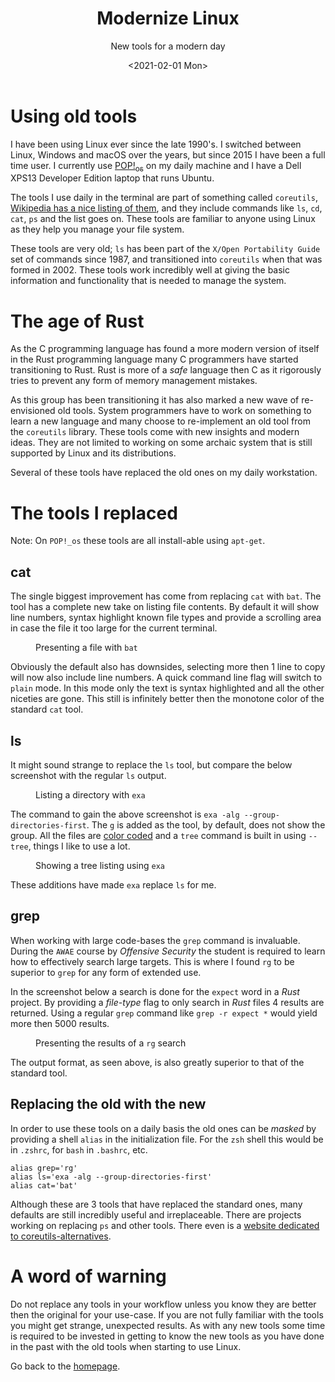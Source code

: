 #+TITLE: Modernize Linux
#+subtitle: New tools for a modern day
#+options: toc:t
#+DATE: <2021-02-01 Mon>

* Using old tools

I have been using Linux ever since the late 1990's. I switched between Linux, Windows and macOS over the years, but since 2015 I have been a full time user. I currently use [[https://pop.system76.com/][POP!_os]] on my daily machine and I have a Dell XPS13 Developer Edition laptop that runs Ubuntu.

The tools I use daily in the terminal are part of something called =coreutils=, [[https://en.wikipedia.org/wiki/List_of_GNU_Core_Utilities_commands][Wikipedia has a nice listing of them]], and they include commands like =ls=, =cd=, =cat=, =ps= and the list goes on. These tools are familiar to anyone using Linux as they help you manage your file system.

These tools are very old; =ls= has been part of the =X/Open Portability Guide= set of commands since 1987, and transitioned into =coreutils= when that was formed in 2002. These tools work incredibly well at giving the basic information and functionality that is needed to manage the system.

* The age of Rust

As the C programming language has found a more modern version of itself in the Rust programming language many C programmers have started transitioning to Rust. Rust is more of a /safe/ language then C as it rigorously tries to prevent any form of memory management mistakes.

As this group has been transitioning it has also marked a new wave of re-envisioned old tools. System programmers have to work on something to learn a new language and many choose to re-implement an old tool from the =coreutils= library. These tools come with new insights and modern ideas. They are not limited to working on some archaic system that is still supported by Linux and its distributions.

Several of these tools have replaced the old ones on my daily workstation. 

* The tools I replaced

Note: On =POP!_os= these tools are all install-able using =apt-get=. 

** cat
:PROPERTIES:
:ATTACH_DIR: /home/arjen/Projects/credmp.github.io/posts/2021-02-01-modernize-linux/index_att
:END:

The single biggest improvement has come from replacing =cat= with =bat=. The tool has a complete new take on listing file contents. By default it will show line numbers, syntax highlight known file types and provide a scrolling area in case the file it too large for the current terminal.

#+CAPTION: Presenting a file with =bat=
[[file:index_att/bat.png]]

Obviously the default also has downsides, selecting more then 1 line to copy will now also include line numbers. A quick command line flag will switch to =plain= mode. In this mode only the text is syntax highlighted and all the other niceties are gone. This still is infinitely better then the monotone color of the standard =cat= tool.

** ls
:PROPERTIES:
:ATTACH_DIR: /home/arjen/Projects/credmp.github.io/posts/2021-02-01-modernize-linux/index_att
:END:

It might sound strange to replace the =ls= tool, but compare the below screenshot with the regular =ls= output.

#+CAPTION: Listing a directory with =exa=
[[file:index_att/ls.png]]

 The command to gain the above screenshot is =exa -alg --group-directories-first=. The =g= is added as the tool, by default, does not show the group. All the files are [[https://the.exa.website/features/colours][color coded]] and a =tree= command is built in using =--tree=, things I like to use a lot. 

 #+CAPTION: Showing a tree listing using =exa=
 [[file:index_att/ls-tree.png]]

These additions have made =exa= replace =ls= for me.
 
** grep
:PROPERTIES:
:ATTACH_DIR: /home/arjen/Projects/credmp.github.io/posts/2021-02-01-modernize-linux/index_att
:END:

When working with large code-bases the =grep= command is invaluable. During the =AWAE= course by /Offensive Security/ the student is required to learn how to effectively search large targets. This is where I found =rg= to be superior to =grep= for any form of extended use.

In the screenshot below a search is done for the =expect= word in a /Rust/ project. By providing a /file-type/ flag to only search in /Rust/ files 4 results are returned. Using a regular =grep= command like =grep -r expect *= would yield more then 5000 results.

#+CAPTION: Presenting the results of a =rg= search
[[file:index_att/rg.png]]

The output format, as seen above, is also greatly superior to that of the standard tool. 

** Replacing the old with the new

In order to use these tools on a daily basis the old ones can be /masked/ by providing a shell =alias= in the initialization file. For the =zsh= shell this would be in =.zshrc=, for =bash= in =.bashrc=, etc.

#+begin_src shell
alias grep='rg'
alias ls='exa -alg --group-directories-first'
alias cat='bat'
#+end_src

Although these are 3 tools that have replaced the standard ones, many defaults are still incredibly useful and irreplaceable. There are projects working on replacing =ps= and other tools. There even is a [[https://rust.libhunt.com/coreutils-alternatives][website dedicated to coreutils-alternatives]].

* A word of warning

Do not replace any tools in your workflow unless you know they are better then the original for your use-case. If you are not fully familiar with the tools you might get strange, unexpected results. As with any new tools some time is required to be invested in getting to know the new tools as you have done in the past with the old tools when starting to use Linux. 

Go back to the [[../../index.org][homepage]].
